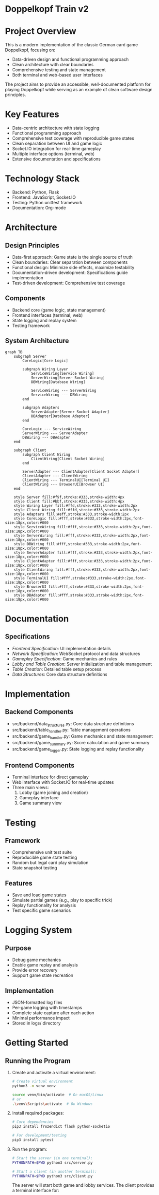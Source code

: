 * Doppelkopf Train v2

* Project Overview
This is a modern implementation of the classic German card game Doppelkopf, focusing on:
- Data-driven design and functional programming approach
- Clean architecture with clear boundaries
- Comprehensive testing and state management
- Both terminal and web-based user interfaces

The project aims to provide an accessible, well-documented platform for playing Doppelkopf while serving as an example of clean software design principles.

* Key Features
- Data-centric architecture with state logging
- Functional programming approach
- Comprehensive test coverage with reproducible game states
- Clean separation between UI and game logic
- Socket.IO integration for real-time gameplay
- Multiple interface options (terminal, web)
- Extensive documentation and specifications

* Technology Stack
- Backend: Python, Flask
- Frontend: JavaScript, Socket.IO
- Testing: Python unittest framework
- Documentation: Org-mode

* Architecture
** Design Principles
- Data-first approach: Game state is the single source of truth
- Clean boundaries: Clear separation between components
- Functional design: Minimize side effects, maximize testability
- Documentation-driven development: Specifications guide implementation
- Test-driven development: Comprehensive test coverage

** Components
- Backend core (game logic, state management)
- Frontend interfaces (terminal, web)
- State logging and replay system
- Testing framework

** System Architecture
#+BEGIN_SRC mermaid
graph TB
    subgraph Server
        CoreLogic[Core Logic]
        
        subgraph Wiring Layer
            ServiceWiring[Service Wiring]
            ServerWiring[Server Socket Wiring]
            DBWiring[Database Wiring]
            
            ServiceWiring --- ServerWiring
            ServiceWiring --- DBWiring
        end
        
        subgraph Adapters
            ServerAdapter[Server Socket Adapter]
            DBAdapter[Database Adapter]
        end
        
        CoreLogic --- ServiceWiring
        ServerWiring --- ServerAdapter
        DBWiring --- DBAdapter
    end
    
    subgraph Client
        subgraph Client Wiring
            ClientWiring[Client Socket Wiring]
        end
        
        ServerAdapter --- ClientAdapter[Client Socket Adapter]
        ClientAdapter --- ClientWiring
        ClientWiring --- TerminalUI[Terminal UI]
        ClientWiring --- BrowserUI[Browser UI]
    end

    style Server fill:#f9f,stroke:#333,stroke-width:4px
    style Client fill:#bbf,stroke:#333,stroke-width:4px
    style Wiring Layer fill:#ffd,stroke:#333,stroke-width:2px
    style Client Wiring fill:#ffd,stroke:#333,stroke-width:2px
    style Adapters fill:#eff,stroke:#333,stroke-width:2px
    style CoreLogic fill:#fff,stroke:#333,stroke-width:2px,font-size:18px,color:#000
    style ServiceWiring fill:#fff,stroke:#333,stroke-width:2px,font-size:18px,color:#000
    style ServerWiring fill:#fff,stroke:#333,stroke-width:2px,font-size:18px,color:#000
    style DBWiring fill:#fff,stroke:#333,stroke-width:2px,font-size:18px,color:#000
    style ServerAdapter fill:#fff,stroke:#333,stroke-width:2px,font-size:18px,color:#000
    style ClientAdapter fill:#fff,stroke:#333,stroke-width:2px,font-size:18px,color:#000
    style ClientWiring fill:#fff,stroke:#333,stroke-width:2px,font-size:18px,color:#000
    style TerminalUI fill:#fff,stroke:#333,stroke-width:2px,font-size:18px,color:#000
    style BrowserUI fill:#fff,stroke:#333,stroke-width:2px,font-size:18px,color:#000
    style DBAdapter fill:#fff,stroke:#333,stroke-width:2px,font-size:18px,color:#000
#+END_SRC

* Documentation
** Specifications
- [[frontend_specification.org][Frontend Specification]]: UI implementation details
- [[network_specification.org][Network Specification]]: WebSocket protocol and data structures
- [[gameplay_specification.org][Gameplay Specification]]: Game mechanics and rules
- [[lobby_and_table_creation_specification.org][Lobby and Table Creation]]: Server initialization and table management
- [[table_creation_specification.org][Table Creation]]: Detailed table setup process
- [[data_structures.org][Data Structures]]: Core data structure definitions

* Implementation
** Backend Components
- src/backend/data_structures.py: Core data structure definitions
- src/backend/table_handler.py: Table management operations
- src/backend/game_handler.py: Game mechanics and state management
- src/backend/game_summary.py: Score calculation and game summary
- src/backend/game_logger.py: State logging and replay functionality

** Frontend Components
- Terminal interface for direct gameplay
- Web interface with Socket.IO for real-time updates
- Three main views:
  1. Lobby (game joining and creation)
  2. Gameplay interface
  3. Game summary view

* Testing
** Framework
- Comprehensive unit test suite
- Reproducible game state testing
- Random but legal card play simulation
- State snapshot testing

** Features
- Save and load game states
- Simulate partial games (e.g., play to specific trick)
- Replay functionality for analysis
- Test specific game scenarios

* Logging System
** Purpose
- Debug game mechanics
- Enable game replay and analysis
- Provide error recovery
- Support game state recreation

** Implementation
- JSON-formatted log files
- Per-game logging with timestamps
- Complete state capture after each action
- Minimal performance impact
- Stored in logs/ directory

* Getting Started
** Running the Program
1. Create and activate a virtual environment:
   #+BEGIN_SRC bash
   # Create virtual environment
   python3 -m venv venv
   #+END_SRC

   # Activate virtual environment:
   #+BEGIN_SRC bash
   source venv/bin/activate  # On macOS/Linux
   # or
   .\venv\Scripts\activate  # On Windows
   #+END_SRC

2. Install required packages:
   #+BEGIN_SRC bash
   # Core dependencies
   pip3 install frozendict flask python-socketio

   # For development/testing
   pip3 install pytest
   #+END_SRC

3. Run the program:
   #+BEGIN_SRC bash
   # Start the server (in one terminal):
   PYTHONPATH=$PWD python3 src/server.py

   # Start a client (in another terminal):
   PYTHONPATH=$PWD python3 src/client.py
   #+END_SRC

   The server will start both game and lobby services. The client provides a terminal interface for:
   - Setting your player name
   - Creating game tables
   - Joining existing tables
   - Playing the game

* Development Process
- Feature implementation via pull requests
- Specification updates with each feature
- Comprehensive testing requirements
- Code reuse from previous version where appropriate
- Clear documentation of design decisions
